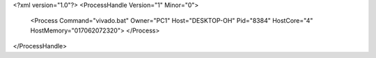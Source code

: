 <?xml version="1.0"?>
<ProcessHandle Version="1" Minor="0">
    <Process Command="vivado.bat" Owner="PC1" Host="DESKTOP-OH" Pid="8384" HostCore="4" HostMemory="017062072320">
    </Process>
</ProcessHandle>
